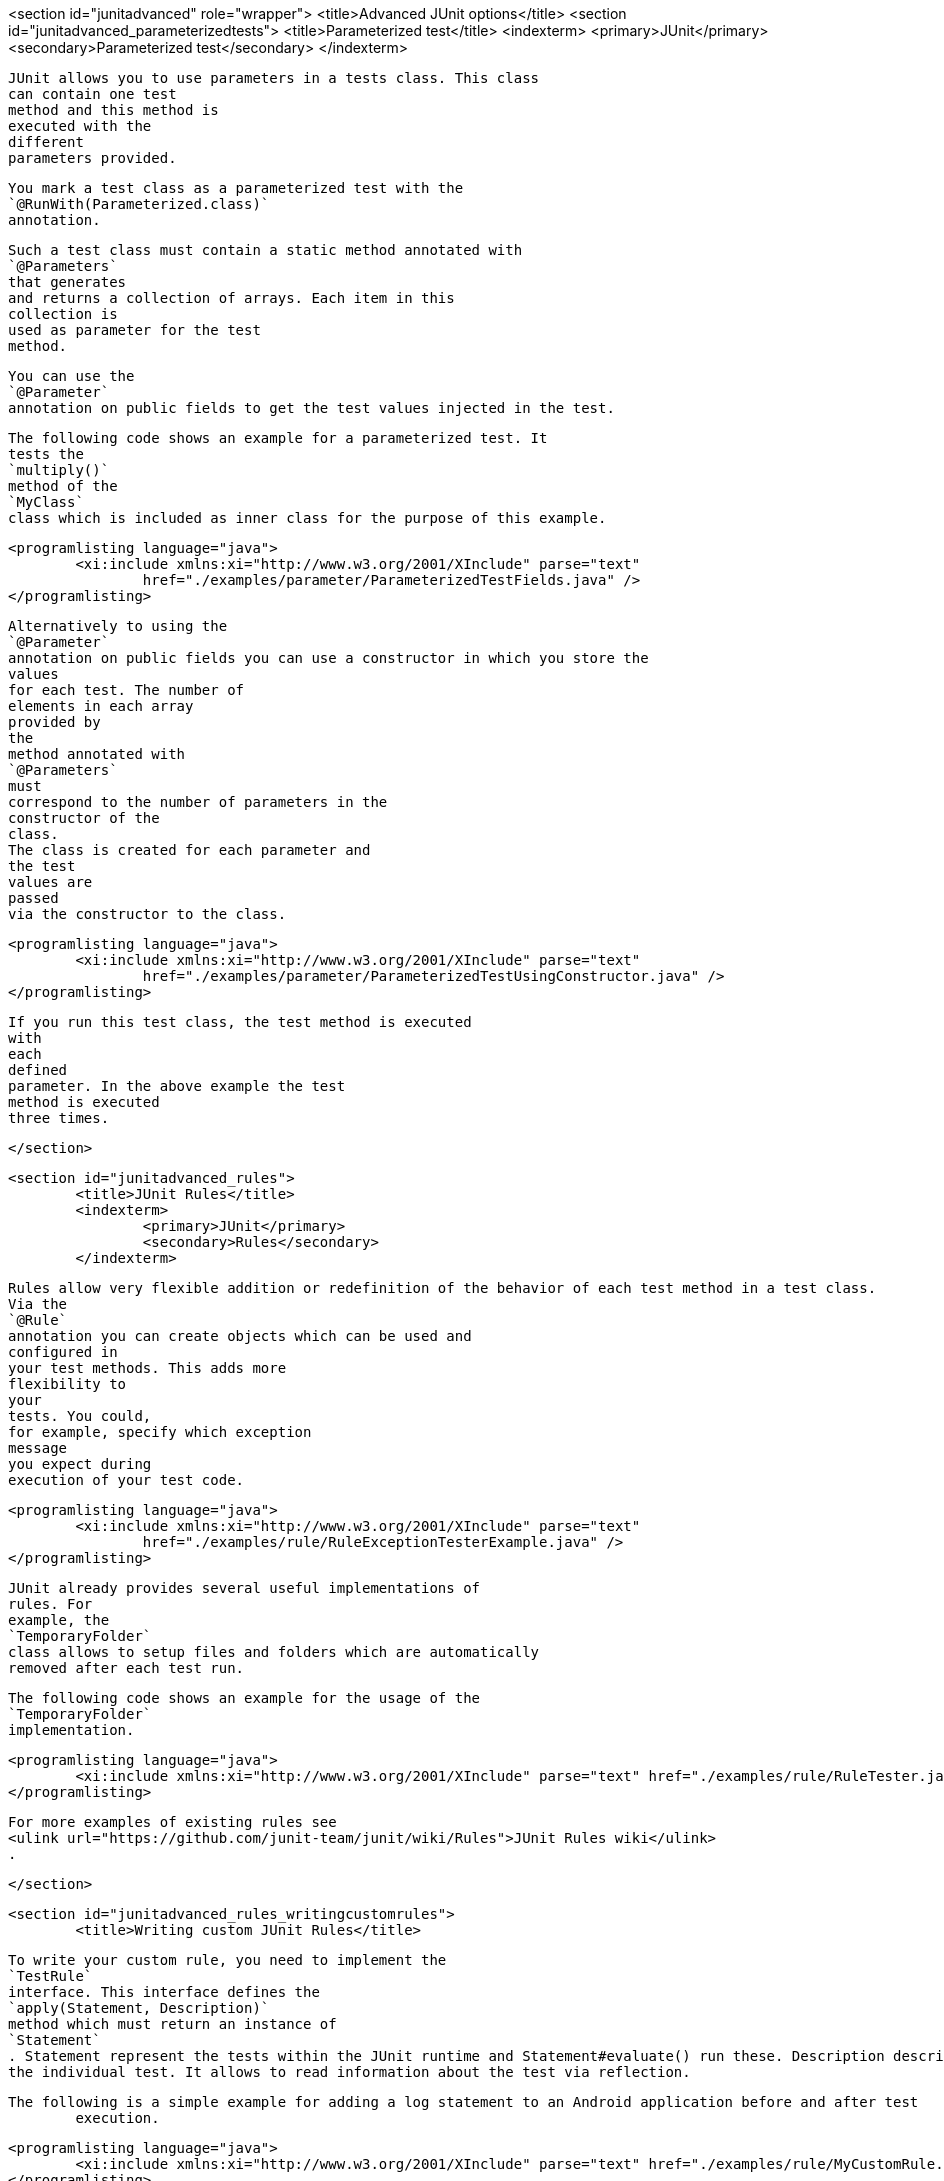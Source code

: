 <section id="junitadvanced" role="wrapper">
	<title>Advanced JUnit options</title>
	<section id="junitadvanced_parameterizedtests">
		<title>Parameterized test</title>
		<indexterm>
			<primary>JUnit</primary>
			<secondary>Parameterized test</secondary>
		</indexterm>
		
			JUnit allows you to use parameters in a tests class. This class
			can contain one test
			method and this method is
			executed with the
			different
			parameters provided.
		
		
			You mark a test class as a parameterized test with the
			`@RunWith(Parameterized.class)`
			annotation.
		
		
			Such a test class must contain a static method annotated with
			`@Parameters`
			that generates
			and returns a collection of arrays. Each item in this
			collection is
			used as parameter for the test
			method.
		

		
			You can use the
			`@Parameter`
			annotation on public fields to get the test values injected in the test.
		

		
			The following code shows an example for a parameterized test. It
			tests the
			`multiply()`
			method of the
			`MyClass`
			class which is included as inner class for the purpose of this example.
		
		
			<programlisting language="java">
				<xi:include xmlns:xi="http://www.w3.org/2001/XInclude" parse="text"
					href="./examples/parameter/ParameterizedTestFields.java" />
			</programlisting>
		

		
			Alternatively to using the
			`@Parameter`
			annotation on public fields you can use a constructor in which you store the
			values
			for each test. The number of
			elements in each array
			provided by
			the
			method annotated with
			`@Parameters`
			must
			correspond to the number of parameters in the
			constructor of the
			class.
			The class is created for each parameter and
			the test
			values are
			passed
			via the constructor to the class.
		

		
			<programlisting language="java">
				<xi:include xmlns:xi="http://www.w3.org/2001/XInclude" parse="text"
					href="./examples/parameter/ParameterizedTestUsingConstructor.java" />
			</programlisting>
		
		
			If you run this test class, the test method is executed
			with
			each
			defined
			parameter. In the above example the test
			method is executed
			three times.
		
	</section>

	<section id="junitadvanced_rules">
		<title>JUnit Rules</title>
		<indexterm>
			<primary>JUnit</primary>
			<secondary>Rules</secondary>
		</indexterm>
		
		
			Rules allow very flexible addition or redefinition of the behavior of each test method in a test class.
			Via the
			`@Rule`
			annotation you can create objects which can be used and
			configured in
			your test methods. This adds more
			flexibility to
			your
			tests. You could,
			for example, specify which exception
			message
			you expect during
			execution of your test code.
		
		
			<programlisting language="java">
				<xi:include xmlns:xi="http://www.w3.org/2001/XInclude" parse="text"
					href="./examples/rule/RuleExceptionTesterExample.java" />
			</programlisting>
		

		
			JUnit already provides several useful implementations of
			rules. For
			example, the
			`TemporaryFolder`
			class allows to setup files and folders which are automatically
			removed after each test run.
		
		
			The following code shows an example for the usage of the
			`TemporaryFolder`
			implementation.
		

		
			<programlisting language="java">
				<xi:include xmlns:xi="http://www.w3.org/2001/XInclude" parse="text" href="./examples/rule/RuleTester.java" />
			</programlisting>
		
		
			For more examples of existing rules see
			<ulink url="https://github.com/junit-team/junit/wiki/Rules">JUnit Rules wiki</ulink>
			.
		
	</section>

	<section id="junitadvanced_rules_writingcustomrules">
		<title>Writing custom JUnit Rules</title>
		
			To write your custom rule, you need to implement the
			`TestRule`
			interface. This interface defines the
			`apply(Statement, Description)`
			method which must return an instance of
			`Statement`
			. Statement represent the tests within the JUnit runtime and Statement#evaluate() run these. Description describes
			the individual test. It allows to read information about the test via reflection.
		
		The following is a simple example for adding a log statement to an Android application before and after test
			execution.
		
		
			<programlisting language="java">
				<xi:include xmlns:xi="http://www.w3.org/2001/XInclude" parse="text" href="./examples/rule/MyCustomRule.java" />
			</programlisting>
		
		
			To use this rule, simple add field annotated with
			`@Rule`
			to your test class.
		
		
			<programlisting language="java">
				<xi:include xmlns:xi="http://www.w3.org/2001/XInclude" parse="text" href="./examples/rule/UseCustomRule.java" />
			</programlisting>
		

	</section>

	<section id="junitadvanced_categories">
		<title>Categories</title>
		<indexterm>
			<primary>JUnit</primary>
			<secondary>Categories</secondary>
		</indexterm>
		
			It is possible to define categories of tests and include or
			exclude
			them based on annotations. The following example is
			based on the
			<ulink url="https://github.com/junit-team/junit/blob/master/doc/ReleaseNotes4.8.md">JUnit 4.8 release notes</ulink>
			.
		
		
			<programlisting language="java">
				<xi:include xmlns:xi="http://www.w3.org/2001/XInclude" parse="text"
					href="./examples/categories/CategoriesExample.java" />
			</programlisting>
		


	</section>
</section>
